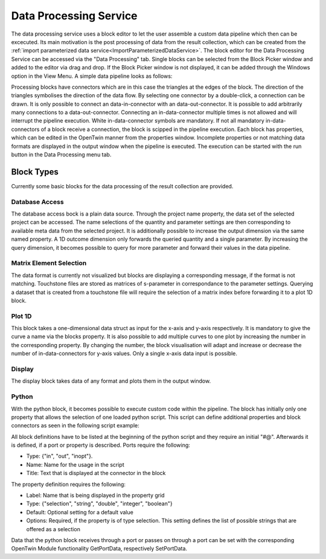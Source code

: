 Data Processing Service
=======================

The data processing service uses a block editor to let the user assemble a custom data pipeline 
which then can be excecuted. Its main motivation is the post processing of data from the result collection, which can be created from the :ref:`import parameterized data service<ImportParameterizedDataService>`.
The block editor for the Data Processing Service can be accessed via the "Data Processing" tab. Single blocks can be selected from the Block Picker window and added to the editor via drag and drop. If the Block Picker window is not displayed, it can be added through the Windows option in the View Menu.
A simple data pipeline looks as follows:

.. image:: ../images/BlockEditor.png

Processing blocks have connectors which are in this case the triangles at the edges of the block. The direction of the triangles symbolises the direction of the data flow. By selecting one connector by a double-click, a connection can be drawn. 
It is only possible to connect an data-in-connector with an data-out-connector. It is possible to add arbitrarily many connections to a data-out-connector. Connecting an in-data-connector multiple times is not allowed and will interrupt the pipeline execution. 
White in-data-connector symbols are mandatory. If not all mandatory in-data-connectors of a block receive a connection, the block is scipped in the pipeline execution. Each block has properties, which can be edited in the OpenTwin manner from the properties window. Incomplete properties or not matching data formats are displayed in the output window when the pipeline is executed. The execution can be started with the run button in the Data Processing menu tab.

Block Types
-----------
Currently some basic blocks for the data processing of the result collection are provided.

Database Access
^^^^^^^^^^^^^^^
The database access bock is a plain data source. Through the project name property, the data set of the selected project can be accessed. The name selections of the quantity and parameter settings are then corresponding to available meta data from the selected project. It is additionally possible to increase the output dimension via the same named property. A 1D outcome dimension only forwards the queried quantity and a single parameter. 
By increasing the query dimension, it becomes possible to query for more parameter and forward their values in the data pipeline.

Matrix Element Selection
^^^^^^^^^^^^^^^^^^^^^^^^
The data format is currently not visualized but blocks are displaying a corresponding message, if the format is not matching. Touchstone files are stored as matrices of s-parameter in correspondance to the parameter settings. Querying a dataset that is created from a touchstone file will require the selection of a matrix index before forwarding it to a plot 1D block.

Plot 1D
^^^^^^^
This block takes a one-dimensional data struct as input for the x-axis and y-axis respectively. It is mandatory to give the curve a name via the blocks property. It is also possible to add multiple curves to one plot by increasing the number in the corresponding property. By changing the number, the block visualisation will adapt and increase or decrease the number of in-data-connectors for y-axis values.
Only a single x-axis data input is possible.

Display
^^^^^^^
The display block takes data of any format and plots them in the output window.

Python
^^^^^^
With the python block, it becomes possible to execute custom code within the pipeline. The block has initially only one property that allows the selection of one loaded python script. This script can define additional properties and block connectors as seen in the following script example:

.. code-block:: Python
    :linenos:
    :caption: UpdateSelectionWithNextRow.py
    
    #@ Port : {"type": "in", "name": "S_Parameter", "label" : "S Parameter Matrix"}
    #@ Port : {"type": "out", "name": "ZParameter", "label" : " Nodal Z-Parameter"}
    #@ Property : {"label" : "Reference Impedance","type" : "double", "default" : 50.0}
    import OpenTwin 
    import numpy as np

    def BuildIdentityMatrix(dimension):
	    return np.identity(dimension)

    def __main__(this):
        Sse = OpenTwin.GetPortData("S_Parameter")[0]
        matrixShape = Sse.shape
        I = BuildIdentityMatrix(matrixShape[0])
        Z0 = 50
        Zn = Z0 * np.linalg.inv(I - Sse)*  I+Sse
        OpenTwin.SetPortData("ZParameter",Zn)

All block definitions have to be listed at the beginning of the python script and they require an initial "#@".
Afterwards it is defined, if a port or property is described. Ports require the following:

* Type: {"in", "out", "inopt"}.
* Name: Name for the usage in the script
* Title: Text that is displayed at the connector in the block

The property definition requires the following:

* Label: Name that is being displayed in the property grid
* Type: {"selection", "string", "double", "integer", "boolean"}
* Default: Optional setting for a default value
* Options: Required, if the property is of type selection. This setting defines the list of possible strings that are offered as a selection

Data that the python block receives through a port or passes on through a port can be set with the corresponding OpenTwin Module functionality GetPortData, respectively SetPortData.